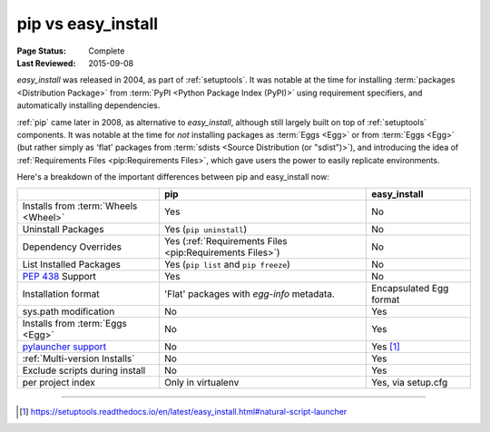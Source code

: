 
.. _`pip vs easy_install`:

===================
pip vs easy_install
===================

:Page Status: Complete
:Last Reviewed: 2015-09-08


`easy_install` was released in 2004, as part of :ref:`setuptools`.  It was
notable at the time for installing :term:`packages <Distribution Package>` from
:term:`PyPI <Python Package Index (PyPI)>` using requirement specifiers, and
automatically installing dependencies.

:ref:`pip` came later in 2008, as alternative to `easy_install`, although still
largely built on top of :ref:`setuptools` components.  It was notable at the
time for *not* installing packages as :term:`Eggs <Egg>` or from :term:`Eggs <Egg>` (but
rather simply as 'flat' packages from :term:`sdists <Source Distribution (or
"sdist")>`), and introducing the idea of :ref:`Requirements Files
<pip:Requirements Files>`, which gave users the power to easily replicate
environments.

Here's a breakdown of the important differences between pip and easy_install now:

+------------------------------+----------------------------------+-------------------------------+
|                              | **pip**                          | **easy_install**              |
+------------------------------+----------------------------------+-------------------------------+
|Installs from :term:`Wheels   |Yes                               |No                             |
|<Wheel>`                      |                                  |                               |
+------------------------------+----------------------------------+-------------------------------+
|Uninstall Packages            |Yes (``pip uninstall``)           |No                             |
+------------------------------+----------------------------------+-------------------------------+
|Dependency Overrides          |Yes (:ref:`Requirements Files     |No                             |
|                              |<pip:Requirements Files>`)        |                               |
+------------------------------+----------------------------------+-------------------------------+
|List Installed Packages       |Yes (``pip list`` and ``pip       |No                             |
|                              |freeze``)                         |                               |
+------------------------------+----------------------------------+-------------------------------+
|:pep:`438`                    |Yes                               |No                             |
|Support                       |                                  |                               |
+------------------------------+----------------------------------+-------------------------------+
|Installation format           |'Flat' packages with `egg-info`   | Encapsulated Egg format       |
|                              |metadata.                         |                               |
+------------------------------+----------------------------------+-------------------------------+
|sys.path modification         |No                                |Yes                            |
|                              |                                  |                               |
|                              |                                  |                               |
+------------------------------+----------------------------------+-------------------------------+
|Installs from :term:`Eggs     |No                                |Yes                            |
|<Egg>`                        |                                  |                               |
+------------------------------+----------------------------------+-------------------------------+
|`pylauncher support`_         |No                                |Yes [1]_                       |
|                              |                                  |                               |
+------------------------------+----------------------------------+-------------------------------+
|:ref:`Multi-version Installs` |No                                |Yes                            |
|                              |                                  |                               |
+------------------------------+----------------------------------+-------------------------------+
|Exclude scripts during install|No                                |Yes                            |
|                              |                                  |                               |
+------------------------------+----------------------------------+-------------------------------+
|per project index             |Only in virtualenv                |Yes, via setup.cfg             |
|                              |                                  |                               |
+------------------------------+----------------------------------+-------------------------------+

----

.. [1] https://setuptools.readthedocs.io/en/latest/easy_install.html#natural-script-launcher


.. _pylauncher support: https://bitbucket.org/pypa/pylauncher
